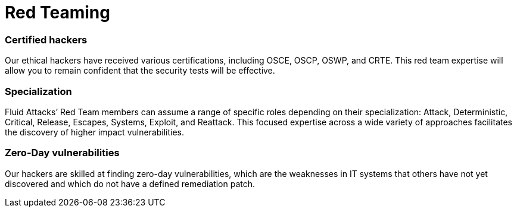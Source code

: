 :slug: solutions/red-teaming/
:description: At Fluid Attacks, we are a certified Red Team specialized in testing and attacking IT systems to detect vulnerabilities that can pose risks to your company.
:keywords: Fluid Attacks, Solutions, Read Team, Red Teaming, Ethical Hacking, Security, Vulnerability
:image: red-teaming.png
:solutiontitle: red-teaming
:solution: Fluid Attacks is 100% a Red Team. Our core is testing and attacking infrastructures, applications, and source codes to find vulnerabilities that may pose risks to the assets of the owners and users of those systems. Our certified ethical hackers, continuously aiming to discover and employ novel tools and approaches, simulate cybercriminal attacks on your company’s information technology to assess its security controls and status. Based on these findings, we can then provide you with advice to determine the best ways to resolve your systems’ weaknesses and improve your protection against the countless, constant internal and external threats in cybersecurity.
:template: solution

= Red Teaming

=== Certified hackers

Our ethical hackers have received various certifications, including OSCE, OSCP,
OSWP, and CRTE. This red team expertise will allow you to remain confident that
the security tests will be effective.

=== Specialization

Fluid Attacks’ Red Team members can assume a range of specific roles depending
on their specialization: Attack, Deterministic, Critical, Release, Escapes,
Systems, Exploit, and Reattack. This focused expertise across a wide variety of
approaches facilitates the discovery of higher impact vulnerabilities.

=== Zero-Day vulnerabilities

Our hackers are skilled at finding zero-day vulnerabilities, which are the
weaknesses in IT systems that others have not yet discovered and which do not
have a defined remediation patch.
